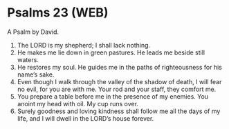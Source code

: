 * Psalms 23 (WEB)
:PROPERTIES:
:ID: WEB/19-PSA023
:END:

 A Psalm by David.
1. The LORD is my shepherd; I shall lack nothing.
2. He makes me lie down in green pastures. He leads me beside still waters.
3. He restores my soul. He guides me in the paths of righteousness for his name’s sake.
4. Even though I walk through the valley of the shadow of death, I will fear no evil, for you are with me. Your rod and your staff, they comfort me.
5. You prepare a table before me in the presence of my enemies. You anoint my head with oil. My cup runs over.
6. Surely goodness and loving kindness shall follow me all the days of my life, and I will dwell in the LORD’s house forever.

